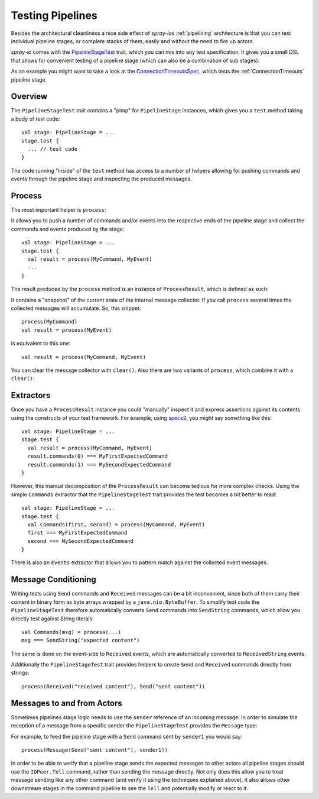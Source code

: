 .. _testing-pipelines:

Testing Pipelines
=================

Besides the architectural cleanliness a nice side effect of *spray-ios* :ref:`pipelining` architecture is that you can test
individual pipeline stages, or complete stacks of them, easily and without the need to fire up actors.

*spray-io* comes with the PipelineStageTest_ trait, which you can mix into any test specification. It gives you a
small DSL that allows for convenient testing of a pipeline stage (which can also be a combination of sub stages).

As an example you might want to take a look at the `ConnectionTimeoutsSpec`_, which tests the :ref:`ConnectionTimeouts`
pipeline stage.

Overview
--------

The ``PipelineStageTest`` trait contains a "pimp" for ``PipelineStage`` instances, which gives you a ``test`` method
taking a body of test code::

    val stage: PipelineStage = ...
    stage.test {
      ... // test code
    }

The code running "inside" of the ``test`` method has access to a number of helpers allowing for pushing commands and
events through the pipeline stage and inspecting the produced messages.

Process
-------

The most important helper is ``process``:

.. includecode:: /../spray-io/src/main/scala/cc/spray/io/pipelining/PipelineStageTest.scala
   :snippet: source-quote-process

It allows you to push a number of commands and/or events into the respective ends of the pipeline stage and collect
the commands and events produced by the stage::

    val stage: PipelineStage = ...
    stage.test {
      val result = process(MyCommand, MyEvent)
      ...
    }

The result produced by the ``process`` method is an instance of ``ProcessResult``, which is defined as such:

.. includecode:: /../spray-io/src/main/scala/cc/spray/io/pipelining/PipelineStageTest.scala
   :snippet: source-quote-result

It contains a "snapshot" of the current state of the internal message collector. If you call ``process`` several times
the collected messages will accumulate. So, this snippet::

    process(MyCommand)
    val result = process(MyEvent)

is equivalent to this one::

    val result = process(MyCommand, MyEvent)

You can clear the message collector with ``clear()``. Also there are two variants of ``process``, which combine it with
a ``clear()``:

.. includecode:: /../spray-io/src/main/scala/cc/spray/io/pipelining/PipelineStageTest.scala
   :snippet: source-quote-clears


Extractors
----------

Once you have a ``ProcessResult`` instance you could "manually" inspect it and express assertions against its contents
using the constructs of your test framework. For example, using specs2_, you might say something like this::

    val stage: PipelineStage = ...
    stage.test {
      val result = process(MyCommand, MyEvent)
      result.commands(0) === MyFirstExpectedCommand
      result.commands(1) === MySecondExpectedCommand
    }

However, this manual decomposition of the ``ProcessResult`` can become tedious for more complex checks.
Using the simple ``Commands`` extractor that the ``PipelineStageTest`` trait provides the test becomes a bit better to
read::

    val stage: PipelineStage = ...
    stage.test {
      val Commands(first, second) = process(MyCommand, MyEvent)
      first === MyFirstExpectedCommand
      second === MySecondExpectedCommand
    }

There is also an ``Events`` extractor that allows you to pattern match against the collected event messages.


Message Conditioning
--------------------

Writing tests using ``Send`` commands and ``Received`` messages can be a bit inconvenient, since both of them carry
their content in binary form as byte arrays wrapped by a ``java.nio.ByteBuffer``. To simplify test code the
``PipelineStageTest`` therefore automatically converts ``Send`` commands into ``SendString`` commands, which allow
you directly test against String literals::

     val Commands(msg) = process(...)
     msg === SendString("expected content")

The same is done on the event-side to ``Received`` events, which are automatically converted to ``ReceivedString``
events.

Additionally the ``PipelineStageTest`` trait provides helpers to create ``Send`` and ``Received`` commands directly
from strings::

     process(Received("received content"), Send("sent content"))


Messages to and from Actors
---------------------------

Sometimes pipelines stage logic needs to use the ``sender`` reference of an incoming message. In order to simulate the
reception of a message from a specific sender the ``PipelineStageTest`` provides the ``Message`` type:

.. includecode:: /../spray-io/src/main/scala/cc/spray/io/pipelining/PipelineStageTest.scala
   :snippet: source-quote-message

For example, to feed the pipeline stage with a ``Send`` command sent by ``sender1`` you would say::

    process(Message(Send("sent content"), sender1))

In order to be able to verify that a pipeline stage sends the expected messages to other actors all pipeline stages
should use the ``IOPeer.Tell`` command, rather than sending the message directly. Not only does this allow you to treat
message sending like any other command (and verify it using the techniques explained above), it also allows other
downstream stages in the command pipeline to see the ``Tell`` and potentially modify or react to it.


.. _PipelineStageTest: https://github.com/spray/spray/blob/master/spray-io/src/main/scala/cc/spray/io/pipelining/PipelineStageTest.scala
.. _ConnectionTimeoutsSpec: https://github.com/spray/spray/blob/master/spray-io/src/test/scala/cc/spray/io/pipelining/ConnectionTimeoutsSpec.scala
.. _specs2: http://specs2.org